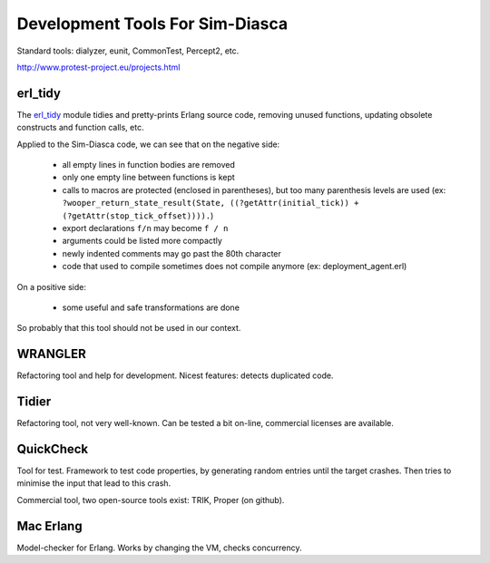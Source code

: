 
Development Tools For Sim-Diasca
================================


Standard tools: dialyzer, eunit, CommonTest, Percept2, etc.

http://www.protest-project.eu/projects.html

erl_tidy
--------

The `erl_tidy <http://www.erlang.org/doc/man/erl_tidy.html>`_ module tidies and pretty-prints Erlang source code, removing unused functions, updating obsolete constructs and function calls, etc.

Applied to the Sim-Diasca code, we can see that on the negative side:

 - all empty lines in function bodies are removed
 - only one empty line between functions is kept
 - calls to macros are protected (enclosed in parentheses), but too many parenthesis levels are used (ex: ``?wooper_return_state_result(State, ((?getAttr(initial_tick)) + (?getAttr(stop_tick_offset)))).``)
 - export declarations ``f/n`` may become ``f / n``
 - arguments could be listed more compactly
 - newly indented comments may go past the 80th character
 - code that used to compile sometimes does not compile anymore (ex: deployment_agent.erl)


On a positive side:

 - some useful and safe transformations are done

So probably that this tool should not be used in our context.



WRANGLER
--------

Refactoring tool and help for development. Nicest features: detects duplicated code.



Tidier
------

Refactoring tool, not very well-known. Can be tested a bit on-line, commercial licenses are available.



QuickCheck
----------

Tool for test. Framework to test code properties, by generating random entries until the target crashes. Then tries to minimise the input that lead to this crash.

Commercial tool, two open-source tools exist: TRIK, Proper (on github).



Mac Erlang
----------

Model-checker for Erlang. Works by changing the VM, checks concurrency.
